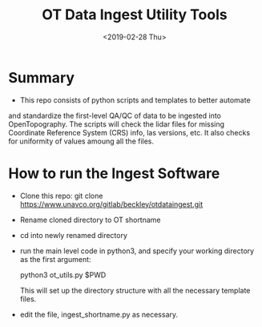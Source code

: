 #+TITLE: OT Data Ingest Utility Tools
#+OPTIONS: ^:nil
#+DATE: <2019-02-28 Thu>

# Org Mode Notes: 
# ------------------------------------------------------------------------
#  1.  go to Org -> HyperLinks -> Literal Links to show full paths so that I
#  can do a search and replace
#  2.  C-U C-U TAB to collapse all
#  3.  C-U C-U C-U TAB to reveal all
#  4.  To indent and fram a section of text put #+BEGIN_EXAMPLE at the
#      beginning and #+END_EXAMPLE at the end of the section of text.
#  5.  C-c C-c toggles check box
#  6.  C-c C-l lets you put in links, or rename links
#  7.  * Title
#  8.  ** SubTitle1
#  9.  *** SubTitle2
#  10.  * Check List example
#         - [ ] item1
#         - [ ] item2
#  11.  [[path of link][link name]  add the closing "]" to hide the path
#  12.  To indent and frame a section of text put #+BEGIN_EXAMPLE at the
#       beginning and #+END_EXAMPLE at the end of the section of text.
#  13.  Table example:
#        |Spacecraft   |Type   |time interval|
#        |-------------+-------+----------|
#        |Meteosat-9   |Channels|3h|
# ------------------------------------------------------------------------

* Summary
-  This repo consists of python scripts and templates to better automate
and standardize the first-level QA/QC of data to be ingested into
OpenTopography.  The scripts will check the lidar files for missing
Coordinate Reference System (CRS) info, las versions, etc.  It also
checks for uniformity of values amoung all the files.  

* How to run the Ingest Software
-  Clone this repo:  git clone
   https://www.unavco.org/gitlab/beckley/otdataingest.git
-  Rename cloned directory to OT shortname 
-  cd into newly renamed directory
-  run the main level code in python3, and specify your working
   directory as the first argument:

   python3 ot_utils.py $PWD

   This will set up the directory structure with all the necessary
   template files.
-  edit the file, ingest_shortname.py as necessary.
